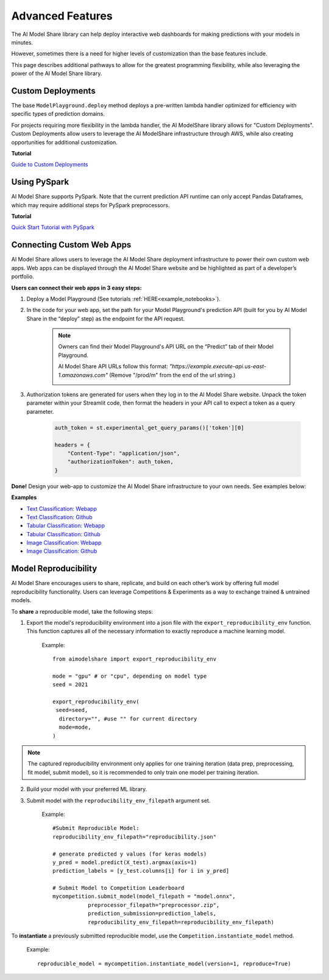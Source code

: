 .. _advanced_features: 

Advanced Features
#################

The AI Model Share library can help deploy interactive web dashboards for making predictions with your models in minutes. 

However, sometimes there is a need for higher levels of customization than the base features include. 

This page describes additional pathways to allow for the greatest programming flexibility, while also leveraging the power of the AI Model Share library. 

.. _custom_deployments:

Custom Deployments
******************

The base ``ModelPlayground.deploy`` method deploys a pre-written lambda handler optimized for efficiency with specific types of prediction domains. 

For projects requiring more flexibility in the lambda handler, the AI ModelShare library allows for "Custom Deployments". Custom Deployments allow users to leverage the AI ModelShare infrastructure through AWS, while also creating opportunities for additional customization. 

**Tutorial**

`Guide to Custom Deployments <https://www.modelshare.org/notebooks/notebook:365>`_

.. _PySpark:

Using PySpark
*************

AI Model Share supports PySpark. Note that the current prediction API runtime can only accept Pandas Dataframes, which may require additional steps for PySpark preprocessors. 


**Tutorial**

`Quick Start Tutorial with PySpark <https://www.modelshare.org/notebooks/notebook:366>`_
	

.. _webapps:

Connecting Custom Web Apps
**************************

AI Model Share allows users to leverage the AI Model Share deployment infrastructure to power their own custom web apps. Web apps can be displayed through the AI Model Share website and be highlighted as part of a developer’s portfolio.

**Users can connect their web apps in 3 easy steps:** 

#. Deploy a Model Playground (See tutorials :ref:`HERE<example_notebooks>`).

#. In the code for your web app, set the path for your Model Playground's prediction API (built for you by AI Model Share in the “deploy” step) as the endpoint for the API request. 

	.. note::

    		Owners can find their Model Playground's API URL on the “Predict” tab of their Model Playground.

		AI Model Share API URLs follow this format: *"https://example.execute-api.us-east-1.amazonaws.com"* (Remove "/prod/m" from the end of the url string.) 

		.. image:: images/predict_tab.png
	

#. Authorization tokens are generated for users when they log in to the AI Model Share website. Unpack the token parameter within your Streamlit code, then format the headers in your API call to expect a token as a query parameter.  

	.. code-block::

		auth_token = st.experimental_get_query_params()['token'][0]

		headers = {
	            "Content-Type": "application/json", 
	            "authorizationToken": auth_token,
	        }


**Done!** Design your web-app to customize the AI Model Share infrastructure to your own needs. See examples below: 

**Examples**

* `Text Classification: Webapp <https://share.streamlit.io/thestreett/streamlit-text-classification/main>`_
* `Text Classification: Github <https://github.com/AIModelShare/aimodelshare_tutorials/tree/main/streamlit-text-classification>`_
* `Tabular Classification: Webapp <https://share.streamlit.io/thestreett/streamlit-tabular-classification/main>`_
* `Tabular Classification: Github <https://github.com/AIModelShare/aimodelshare_tutorials/tree/main/streamlit-tabular-classification>`_
* `Image Classification: Webapp <https://share.streamlit.io/thestreett/streamlit-image-classification/main>`_
* `Image Classification: Github <https://github.com/AIModelShare/aimodelshare_tutorials/tree/main/streamlit-image-classification>`_


.. _reproducibility:

Model Reproducibility
*********************

AI Model Share encourages users to share, replicate, and build on each other’s work by offering full model reproducibility functionality. 
Users can leverage Competitions & Experiments as a way to exchange trained & untrained models. 

To **share** a reproducible model, take the following steps: 

1. Export the model's reproducibility environment into a json file with the ``export_reproducibility_env`` function. This function captures all of the necessary information to exactly reproduce a machine learning model. 

	Example: :: 

		from aimodelshare import export_reproducibility_env

		mode = "gpu" # or "cpu", depending on model type
		seed = 2021

		export_reproducibility_env(
 		 seed=seed,
		  directory="", #use "" for current directory
		  mode=mode,
		)

.. note::

    	The captured reproducibility environment only applies for one training iteration (data prep, preprocessing, fit model, submit model), so it is recommended to only train one model per training iteration. 

2. Build your model with your preferred ML library. 

3. Submit model with the ``reproducibility_env_filepath`` argument set. 

	Example: :: 

		#Submit Reproducible Model: 
		reproducibility_env_filepath="reproducibility.json"

		# generate predicted y values (for keras models)
		y_pred = model.predict(X_test).argmax(axis=1)
		prediction_labels = [y_test.columns[i] for i in y_pred]

		# Submit Model to Competition Leaderboard
		mycompetition.submit_model(model_filepath = "model.onnx",
                           preprocessor_filepath="preprocessor.zip",
                           prediction_submission=prediction_labels,
                           reproducibility_env_filepath=reproducibility_env_filepath)


To **instantiate** a previously submitted reproducible model, use the ``Competition.instantiate_model`` method. 

	Example: ::
	
		reproducible_model = mycompetition.instantiate_model(version=1, reproduce=True) 
